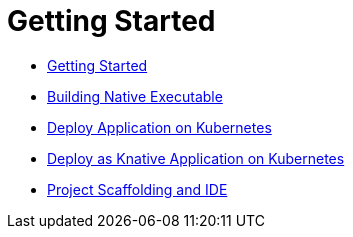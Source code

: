ifdef::context[:parent-context: {context}]
[id="getting-started_{context}"]
= Getting Started
:context: getting-started

* link:getting-started.html[Getting Started]
* link:building-native-image.html[Building Native Executable]
* link:deploying-to-kubernetes.html[Deploy Application on Kubernetes]
* link:getting-started-knative.html[Deploy as Knative Application on Kubernetes]
* link:tooling.html[Project Scaffolding and IDE]


ifdef::parent-context[:context: {parent-context}]
ifndef::parent-context[:!context:]